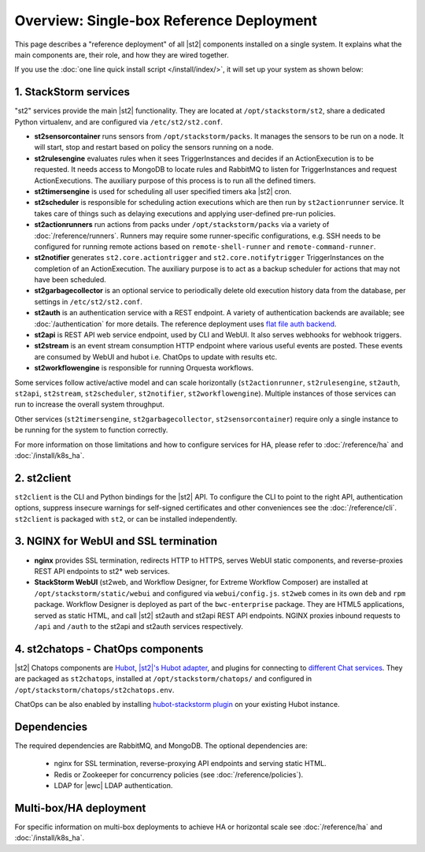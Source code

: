 Overview: Single-box Reference Deployment
==========================================

This page describes a "reference deployment" of all |st2| components installed on a single system.
It explains what the main components are, their role, and how they are wired together.

If you use the :doc:`one line quick install script </install/index/>`, it will set up your system
as shown below:

.. figure :: /_static/images/st2-deployment-big-picture.png
    :align: center
.. figure  https://docs.google.com/drawings/d/1X6u8BB9bnWkW8C81ERBvjIKRfo9mDos4XEKeDv6YiF0/pub?w=960&amp;h=720
..    :align: center

    |st2| single-box reference deployment.

.. source https://docs.google.com/drawings/d/1X6u8BB9bnWkW8C81ERBvjIKRfo9mDos4XEKeDv6YiF0/edit


1. StackStorm services
----------------------
"st2" services provide the main |st2| functionality. They are located at ``/opt/stackstorm/st2``,
share a dedicated Python virtualenv, and are configured via ``/etc/st2/st2.conf``.

* **st2sensorcontainer** runs sensors from ``/opt/stackstorm/packs``. It manages the sensors to be
  run on a node. It will start, stop and restart based on policy the sensors running on a node.
* **st2rulesengine** evaluates rules when it sees TriggerInstances and decides if an
  ActionExecution is to be requested. It needs access to MongoDB to locate rules and RabbitMQ to
  listen for TriggerInstances and request ActionExecutions. The auxiliary purpose of this process
  is to run all the defined timers.
* **st2timersengine** is used for scheduling all user specified timers aka |st2| cron.
* **st2scheduler** is responsible for scheduling action executions which are then run by
  ``st2actionrunner`` service. It takes care of things such as delaying executions and
  applying user-defined pre-run policies.
* **st2actionrunners** run actions from packs under ``/opt/stackstorm/packs`` via a variety of
  :doc:`/reference/runners`. Runners may require some runner-specific configurations, e.g. SSH
  needs to be configured for running remote actions based on ``remote-shell-runner`` and
  ``remote-command-runner``.
* **st2notifier** generates ``st2.core.actiontrigger`` and ``st2.core.notifytrigger``
  TriggerInstances on the completion of an ActionExecution. The auxiliary purpose is to act as a backup scheduler for actions that may not have been scheduled.
* **st2garbagecollector** is an optional service to periodically delete old execution history data
  from the database, per settings in ``/etc/st2/st2.conf``.
* **st2auth** is an authentication service with a REST endpoint. A variety of authentication
  backends are available; see :doc:`/authentication` for more details. The reference deployment
  uses `flat file auth backend <https://github.com/StackStorm/st2-auth-backend-flat-file>`_.
* **st2api** is REST API web service endpoint, used by CLI and WebUI. It also serves webhooks for
  webhook triggers.
* **st2stream** is an event stream consumption HTTP endpoint where various useful events are
  posted. These events are consumed by WebUI and hubot i.e. ChatOps to update with results etc.
* **st2workflowengine** is responsible for running Orquesta workflows.

Some services follow active/active model and can scale horizontally (``st2actionrunner``,
``st2rulesengine``, ``st2auth``, ``st2api``, ``st2stream``, ``st2scheduler``, ``st2notifier``,
``st2workflowengine``). Multiple instances of those services can run to increase the overall system
throughput.

Other services (``st2timersengine``, ``st2garbagecollector``, ``st2sensorcontainer``) require only
a single instance to be running for the system to function correctly.

For more information on those limitations and how to configure services for HA, please refer to
:doc:`/reference/ha` and :doc:`/install/k8s_ha`.

2. st2client
-------------

``st2client`` is the CLI and Python bindings for the |st2| API. To configure the CLI to point to
the right API, authentication options, suppress insecure warnings for self-signed certificates and
other conveniences see the :doc:`/reference/cli`. ``st2client`` is packaged with ``st2``, or can be
installed independently.

3. NGINX for WebUI and SSL termination
--------------------------------------
* **nginx** provides SSL termination, redirects HTTP to HTTPS, serves WebUI static components, and
  reverse-proxies REST API endpoints to st2* web services.
* **StackStorm WebUI** (st2web, and Workflow Designer, for Extreme Workflow Composer) are
  installed at ``/opt/stackstorm/static/webui`` and configured via ``webui/config.js``. ``st2web``
  comes in its own ``deb`` and ``rpm`` package. Workflow Designer is deployed as part of the
  ``bwc-enterprise`` package. They are HTML5 applications, served as static HTML, and call |st2|
  st2auth and st2api REST API endpoints. NGINX proxies inbound requests to ``/api`` and ``/auth``
  to the st2api and st2auth services respectively.

4. st2chatops - ChatOps components
----------------------------------
|st2| Chatops components are `Hubot <https://hubot.github.com/>`_, `|st2|'s Hubot adapter
<https://github.com/StackStorm/hubot-stackstorm>`_, and plugins for connecting to `different Chat
services <https://hubot.github.com/docs/adapters/>`_. They are packaged as ``st2chatops``,
installed at ``/opt/stackstorm/chatops/`` and configured in
``/opt/stackstorm/chatops/st2chatops.env``.

ChatOps can be also enabled by installing `hubot-stackstorm plugin
<https://github.com/StackStorm/hubot-stackstorm>`_ on your existing Hubot instance.

Dependencies
------------
The required dependencies are RabbitMQ, and MongoDB. The optional dependencies are:

  - nginx for SSL termination, reverse-proxying API endpoints and serving static HTML.
  - Redis or Zookeeper for concurrency policies (see :doc:`/reference/policies`).
  - LDAP for |ewc| LDAP authentication.


Multi-box/HA deployment
-----------------------
For specific information on multi-box deployments to achieve HA or horizontal scale see
:doc:`/reference/ha` and :doc:`/install/k8s_ha`.
